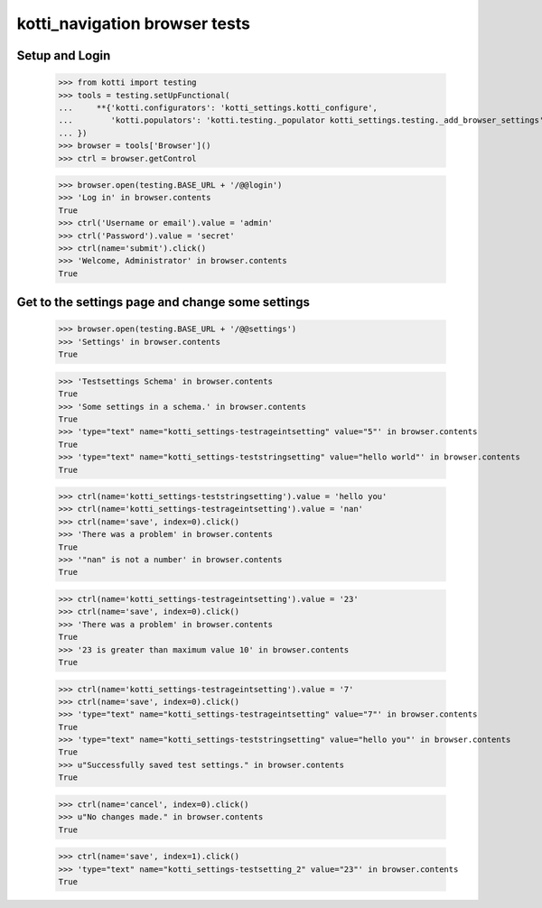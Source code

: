 kotti_navigation browser tests
==============================

Setup and Login
---------------

  >>> from kotti import testing
  >>> tools = testing.setUpFunctional(
  ...     **{'kotti.configurators': 'kotti_settings.kotti_configure',
  ...        'kotti.populators': 'kotti.testing._populator kotti_settings.testing._add_browser_settings'
  ... })
  >>> browser = tools['Browser']()
  >>> ctrl = browser.getControl

  >>> browser.open(testing.BASE_URL + '/@@login')
  >>> 'Log in' in browser.contents
  True
  >>> ctrl('Username or email').value = 'admin'
  >>> ctrl('Password').value = 'secret'
  >>> ctrl(name='submit').click()
  >>> 'Welcome, Administrator' in browser.contents
  True


Get to the settings page and change some settings
-------------------------------------------------

  >>> browser.open(testing.BASE_URL + '/@@settings')
  >>> 'Settings' in browser.contents
  True

  >>> 'Testsettings Schema' in browser.contents
  True
  >>> 'Some settings in a schema.' in browser.contents
  True
  >>> 'type="text" name="kotti_settings-testrageintsetting" value="5"' in browser.contents
  True
  >>> 'type="text" name="kotti_settings-teststringsetting" value="hello world"' in browser.contents
  True


  >>> ctrl(name='kotti_settings-teststringsetting').value = 'hello you'
  >>> ctrl(name='kotti_settings-testrageintsetting').value = 'nan'
  >>> ctrl(name='save', index=0).click()
  >>> 'There was a problem' in browser.contents
  True
  >>> '"nan" is not a number' in browser.contents
  True

  >>> ctrl(name='kotti_settings-testrageintsetting').value = '23'
  >>> ctrl(name='save', index=0).click()
  >>> 'There was a problem' in browser.contents
  True
  >>> '23 is greater than maximum value 10' in browser.contents
  True

  >>> ctrl(name='kotti_settings-testrageintsetting').value = '7'
  >>> ctrl(name='save', index=0).click()
  >>> 'type="text" name="kotti_settings-testrageintsetting" value="7"' in browser.contents
  True
  >>> 'type="text" name="kotti_settings-teststringsetting" value="hello you"' in browser.contents
  True
  >>> u"Successfully saved test settings." in browser.contents
  True

  >>> ctrl(name='cancel', index=0).click()
  >>> u"No changes made." in browser.contents
  True

  >>> ctrl(name='save', index=1).click()
  >>> 'type="text" name="kotti_settings-testsetting_2" value="23"' in browser.contents
  True
